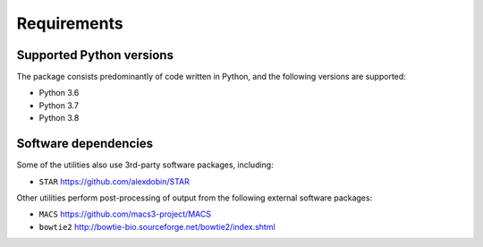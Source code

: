 ============
Requirements
============

.. _supported_python_versions:

*************************
Supported Python versions
*************************

The package consists predominantly of code written in Python, and the
following versions are supported:

* Python 3.6
* Python 3.7
* Python 3.8

.. _software_dependencies:

*********************
Software dependencies
*********************

Some of the utilities also use 3rd-party software packages, including:

* ``STAR`` https://github.com/alexdobin/STAR

Other utilities perform post-processing of output from the following
external software packages:

* ``MACS`` https://github.com/macs3-project/MACS
* ``bowtie2`` http://bowtie-bio.sourceforge.net/bowtie2/index.shtml
